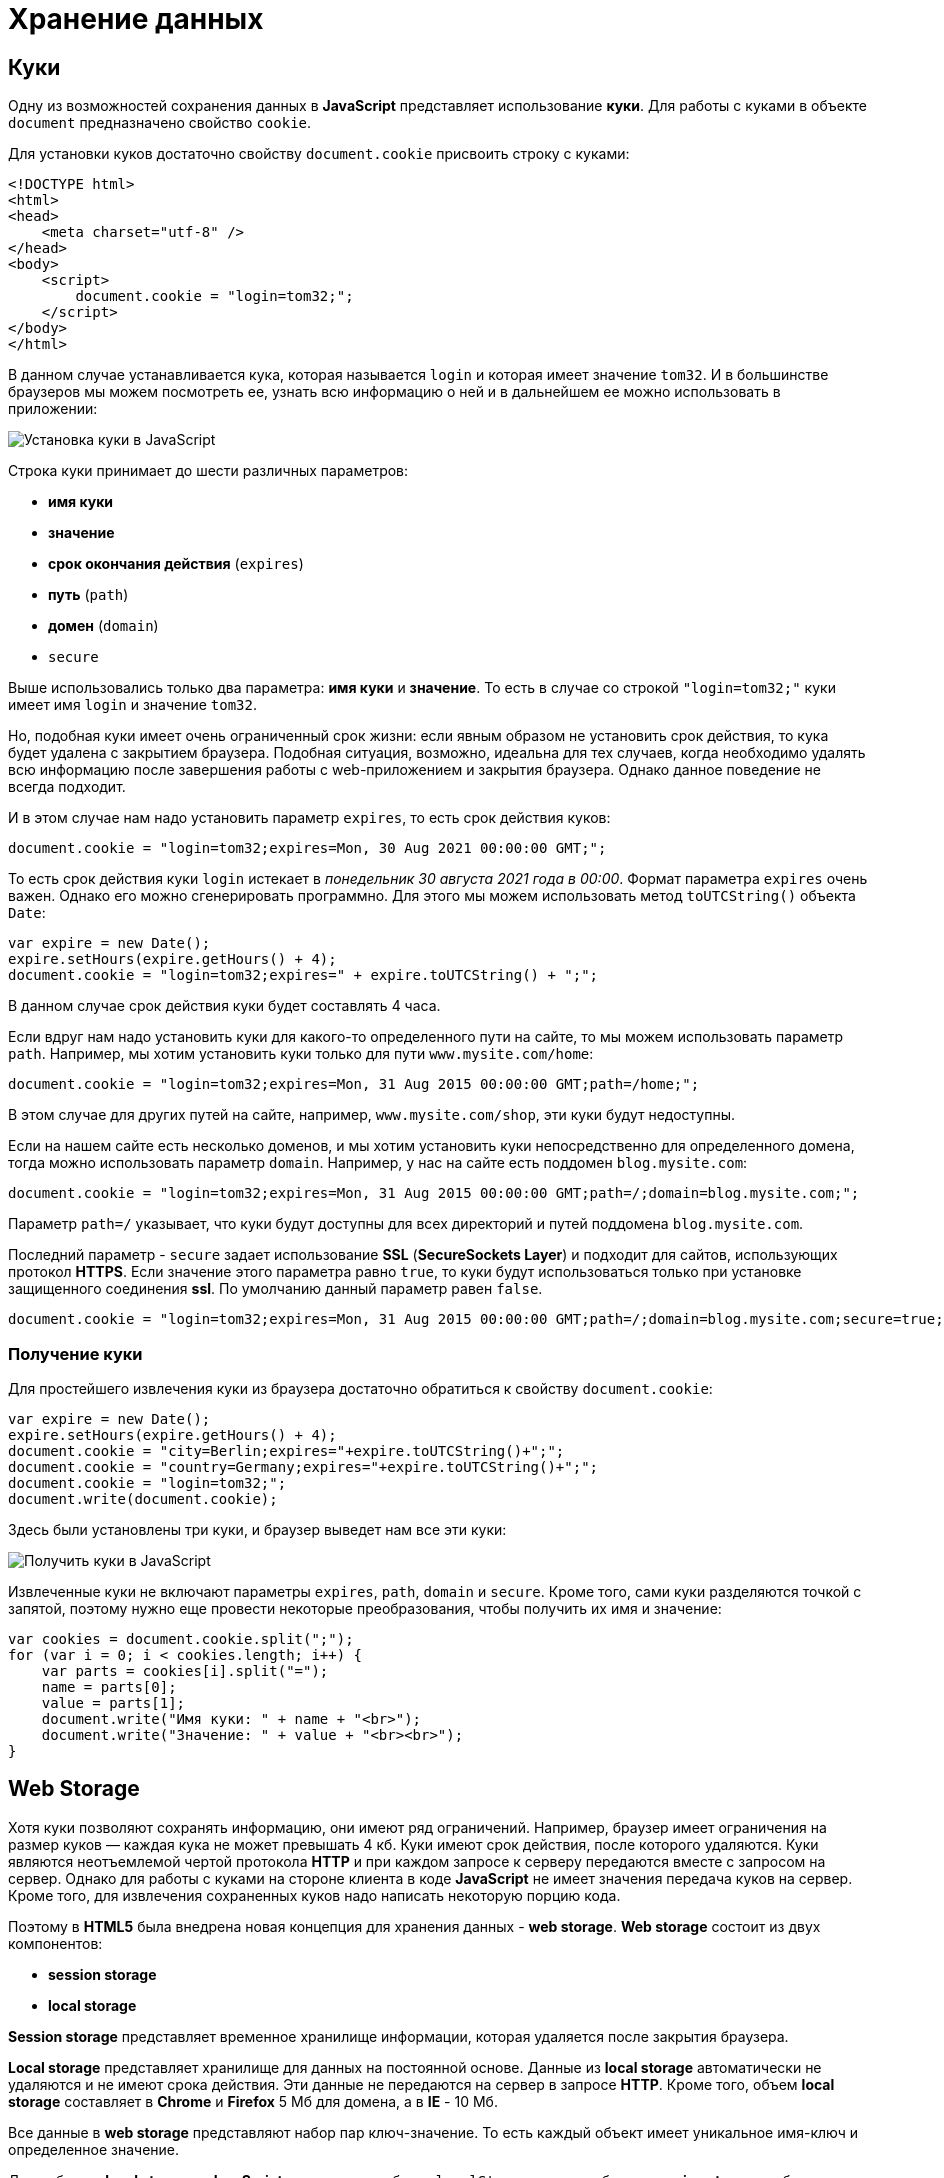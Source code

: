 = Хранение данных
:imagesdir: ../assets/img/js

== Куки

Одну из возможностей сохранения данных в *JavaScript* представляет использование *куки*. Для работы с куками в объекте `document` предназначено свойство `cookie`.

Для установки куков достаточно свойству `document.cookie` присвоить строку с куками:

[source, html]
----
<!DOCTYPE html>
<html>
<head>
    <meta charset="utf-8" />
</head>
<body>
    <script>
        document.cookie = "login=tom32;";
    </script>
</body>
</html>
----

В данном случае устанавливается кука, которая называется `login` и которая имеет значение `tom32`. И в большинстве браузеров мы можем посмотреть ее, узнать всю информацию о ней и в дальнейшем ее можно использовать в приложении:

image::cookie.png[Установка куки в JavaScript, align=center]

Строка куки принимает до шести различных параметров:

* *имя куки*
* *значение*
* *срок окончания действия* (`expires`)
* *путь* (`path`)
* *домен* (`domain`)
* `secure`

Выше использовались только два параметра: *имя куки* и *значение*. То есть в случае со строкой `"login=tom32;"` куки имеет имя `login` и значение `tom32`.

Но, подобная куки имеет очень ограниченный срок жизни: если явным образом не установить срок действия, то кука будет удалена с закрытием браузера. Подобная ситуация, возможно, идеальна для тех случаев, когда необходимо удалять всю информацию после завершения работы с web-приложением и закрытия браузера. Однако данное поведение не всегда подходит.

И в этом случае нам надо установить параметр `expires`, то есть срок действия куков:

[source, javascript]
----
document.cookie = "login=tom32;expires=Mon, 30 Aug 2021 00:00:00 GMT;";
----

То есть срок действия куки `login` истекает в _понедельник 30 августа 2021 года в 00:00_. Формат параметра `expires` очень важен. Однако его можно сгенерировать программно. Для этого мы можем использовать метод `toUTCString()` объекта `Date`:

[source, javascript]
----
var expire = new Date();
expire.setHours(expire.getHours() + 4);
document.cookie = "login=tom32;expires=" + expire.toUTCString() + ";";
----

В данном случае срок действия куки будет составлять 4 часа.

Если вдруг нам надо установить куки для какого-то определенного пути на сайте, то мы можем использовать параметр `path`. Например, мы хотим установить куки только для пути `www.mysite.com/home`:

[source, javascript]
----
document.cookie = "login=tom32;expires=Mon, 31 Aug 2015 00:00:00 GMT;path=/home;";
----

В этом случае для других путей на сайте, например, `www.mysite.com/shop`, эти куки будут недоступны.

Если на нашем сайте есть несколько доменов, и мы хотим установить куки непосредственно для определенного домена, тогда можно использовать параметр `domain`. Например, у нас на сайте есть поддомен `blog.mysite.com`:

[source, javascript]
----
document.cookie = "login=tom32;expires=Mon, 31 Aug 2015 00:00:00 GMT;path=/;domain=blog.mysite.com;";
----

Параметр `path=/` указывает, что куки будут доступны для всех директорий и путей поддомена `blog.mysite.com`.

Последний параметр - `secure` задает использование *SSL* (*SecureSockets Layer*) и подходит для сайтов, использующих протокол *HTTPS*. Если значение этого параметра равно `true`, то куки будут использоваться только при установке защищенного соединения *ssl*. По умолчанию данный параметр равен `false`.

[source, javascript]
----
document.cookie = "login=tom32;expires=Mon, 31 Aug 2015 00:00:00 GMT;path=/;domain=blog.mysite.com;secure=true;";
----

=== Получение куки

Для простейшего извлечения куки из браузера достаточно обратиться к свойству `document.cookie`:

[source, javascript]
----
var expire = new Date();
expire.setHours(expire.getHours() + 4);
document.cookie = "city=Berlin;expires="+expire.toUTCString()+";";
document.cookie = "country=Germany;expires="+expire.toUTCString()+";";
document.cookie = "login=tom32;";
document.write(document.cookie);
----

Здесь были установлены три куки, и браузер выведет нам все эти куки:

image::getcookie.png[Получить куки в JavaScript, align=center]

Извлеченные куки не включают параметры `expires`, `path`, `domain` и `secure`. Кроме того, сами куки разделяются точкой с запятой, поэтому нужно еще провести некоторые преобразования, чтобы получить их имя и значение:

[source, javascript]
----
var cookies = document.cookie.split(";");
for (var i = 0; i < cookies.length; i++) {
    var parts = cookies[i].split("=");
    name = parts[0];
    value = parts[1];
    document.write("Имя куки: " + name + "<br>");
    document.write("Значение: " + value + "<br><br>");
}
----

== Web Storage

Хотя куки позволяют сохранять информацию, они имеют ряд ограничений. Например, браузер имеет ограничения на размер куков — каждая кука не может превышать 4 кб. Куки имеют срок действия, после которого удаляются. Куки являются неотъемлемой чертой протокола *HTTP* и при каждом запросе к серверу передаются вместе с запросом на сервер. Однако для работы с куками на стороне клиента в коде *JavaScript* не имеет значения передача куков на сервер. Кроме того, для извлечения сохраненных куков надо написать некоторую порцию кода.

Поэтому в *HTML5* была внедрена новая концепция для хранения данных - *web storage*. *Web storage* состоит из двух компонентов:

* *session storage*
* *local storage*

*Session storage* представляет временное хранилище информации, которая удаляется после закрытия браузера.

*Local storage* представляет хранилище для данных на постоянной основе. Данные из *local storage* автоматически не удаляются и не имеют срока действия. Эти данные не передаются на сервер в запросе *HTTP*. Кроме того, объем *local storage* составляет в *Chrome* и *Firefox* 5 Мб для домена, а в *IE* - 10 Мб.

Все данные в *web storage* представляют набор пар ключ-значение. То есть каждый объект имеет уникальное имя-ключ и определенное значение.

Для работы с *local storage* в *JavaScript* используется объект `localStorage`, а для работы с *session storage* - объект `sessionStorage`.

Для сохранения данных надо передать в метод `setItem()` объекта `localStorage`:

[source, javascript]
----
localStorage.setItem("login", "tom32@gmail.com");
----

В этот метод передаются два значения: ключ и значение сохраняемого объекта.

Если в `localStorage` уже есть объект с ключом `login`, то его значение заменяется новым.

Для получения сохраненных данных надо вызвать метод `getItem()`:

[source, javascript]
----
var login = localStorage.getItem("login"); // tom32@gmail.com
----

В этот метод передается ключ объекта.

Чтобы удалить объект, применяется метод `removeItem()`, который принимает ключ удаляемого объекта:

[source, javascript]
----
localStorage.removeItem("login");
----

И для полного удаления всех объектов из `localStorage` можно использовать метод `clear()`:

[source, javascript]
----
localStorage.clear();
----

С сохранением простых объектов все просто, однако при этом надо учитывать, что данные в `localStorage` сохраняются в виде строки:

[source, javascript]
----
localStorage.setItem("age", 23);
var age = localStorage.getItem("age");
age = parseInt(age) + 10;
console.log(age);
----

----
33
----

Если в данном случае не преобразовать значение к числу с помощью `parseInt()`, то age будет действовать как строка.

Трудности могут возникнуть с сохранением сложных объектов:

[source, javascript]
----
var user = {
    name: "Tom",
    age: 23,
    married: false
};
localStorage.setItem("user", user);
var savedUser = localStorage.getItem("user");
console.log(savedUser);
console.log(savedUser.name);
----

----
[object Object]
undefined
----

В этом случае нам надо использовать сериализацию в формат *JSON*:

[source, javascript]
----
var user = {
    name: "Tom",
    age: 23,
    married: false
};

localStorage.setItem("user", JSON.stringify(user));
var savedUser = JSON.parse(localStorage.getItem("user"));
console.log(savedUser.name + " " + savedUser.age +" " + savedUser.married);
----

----
Tom 23 false
----

И в завершении надо сказать, что в некоторых браузерах с помощью специальных инструментов мы можем увидеть сохраненные объекты в *local storage*. Например, в *Google Chrome*:

image::localstorage.png[Local Storage в JavaScript, align=center]
